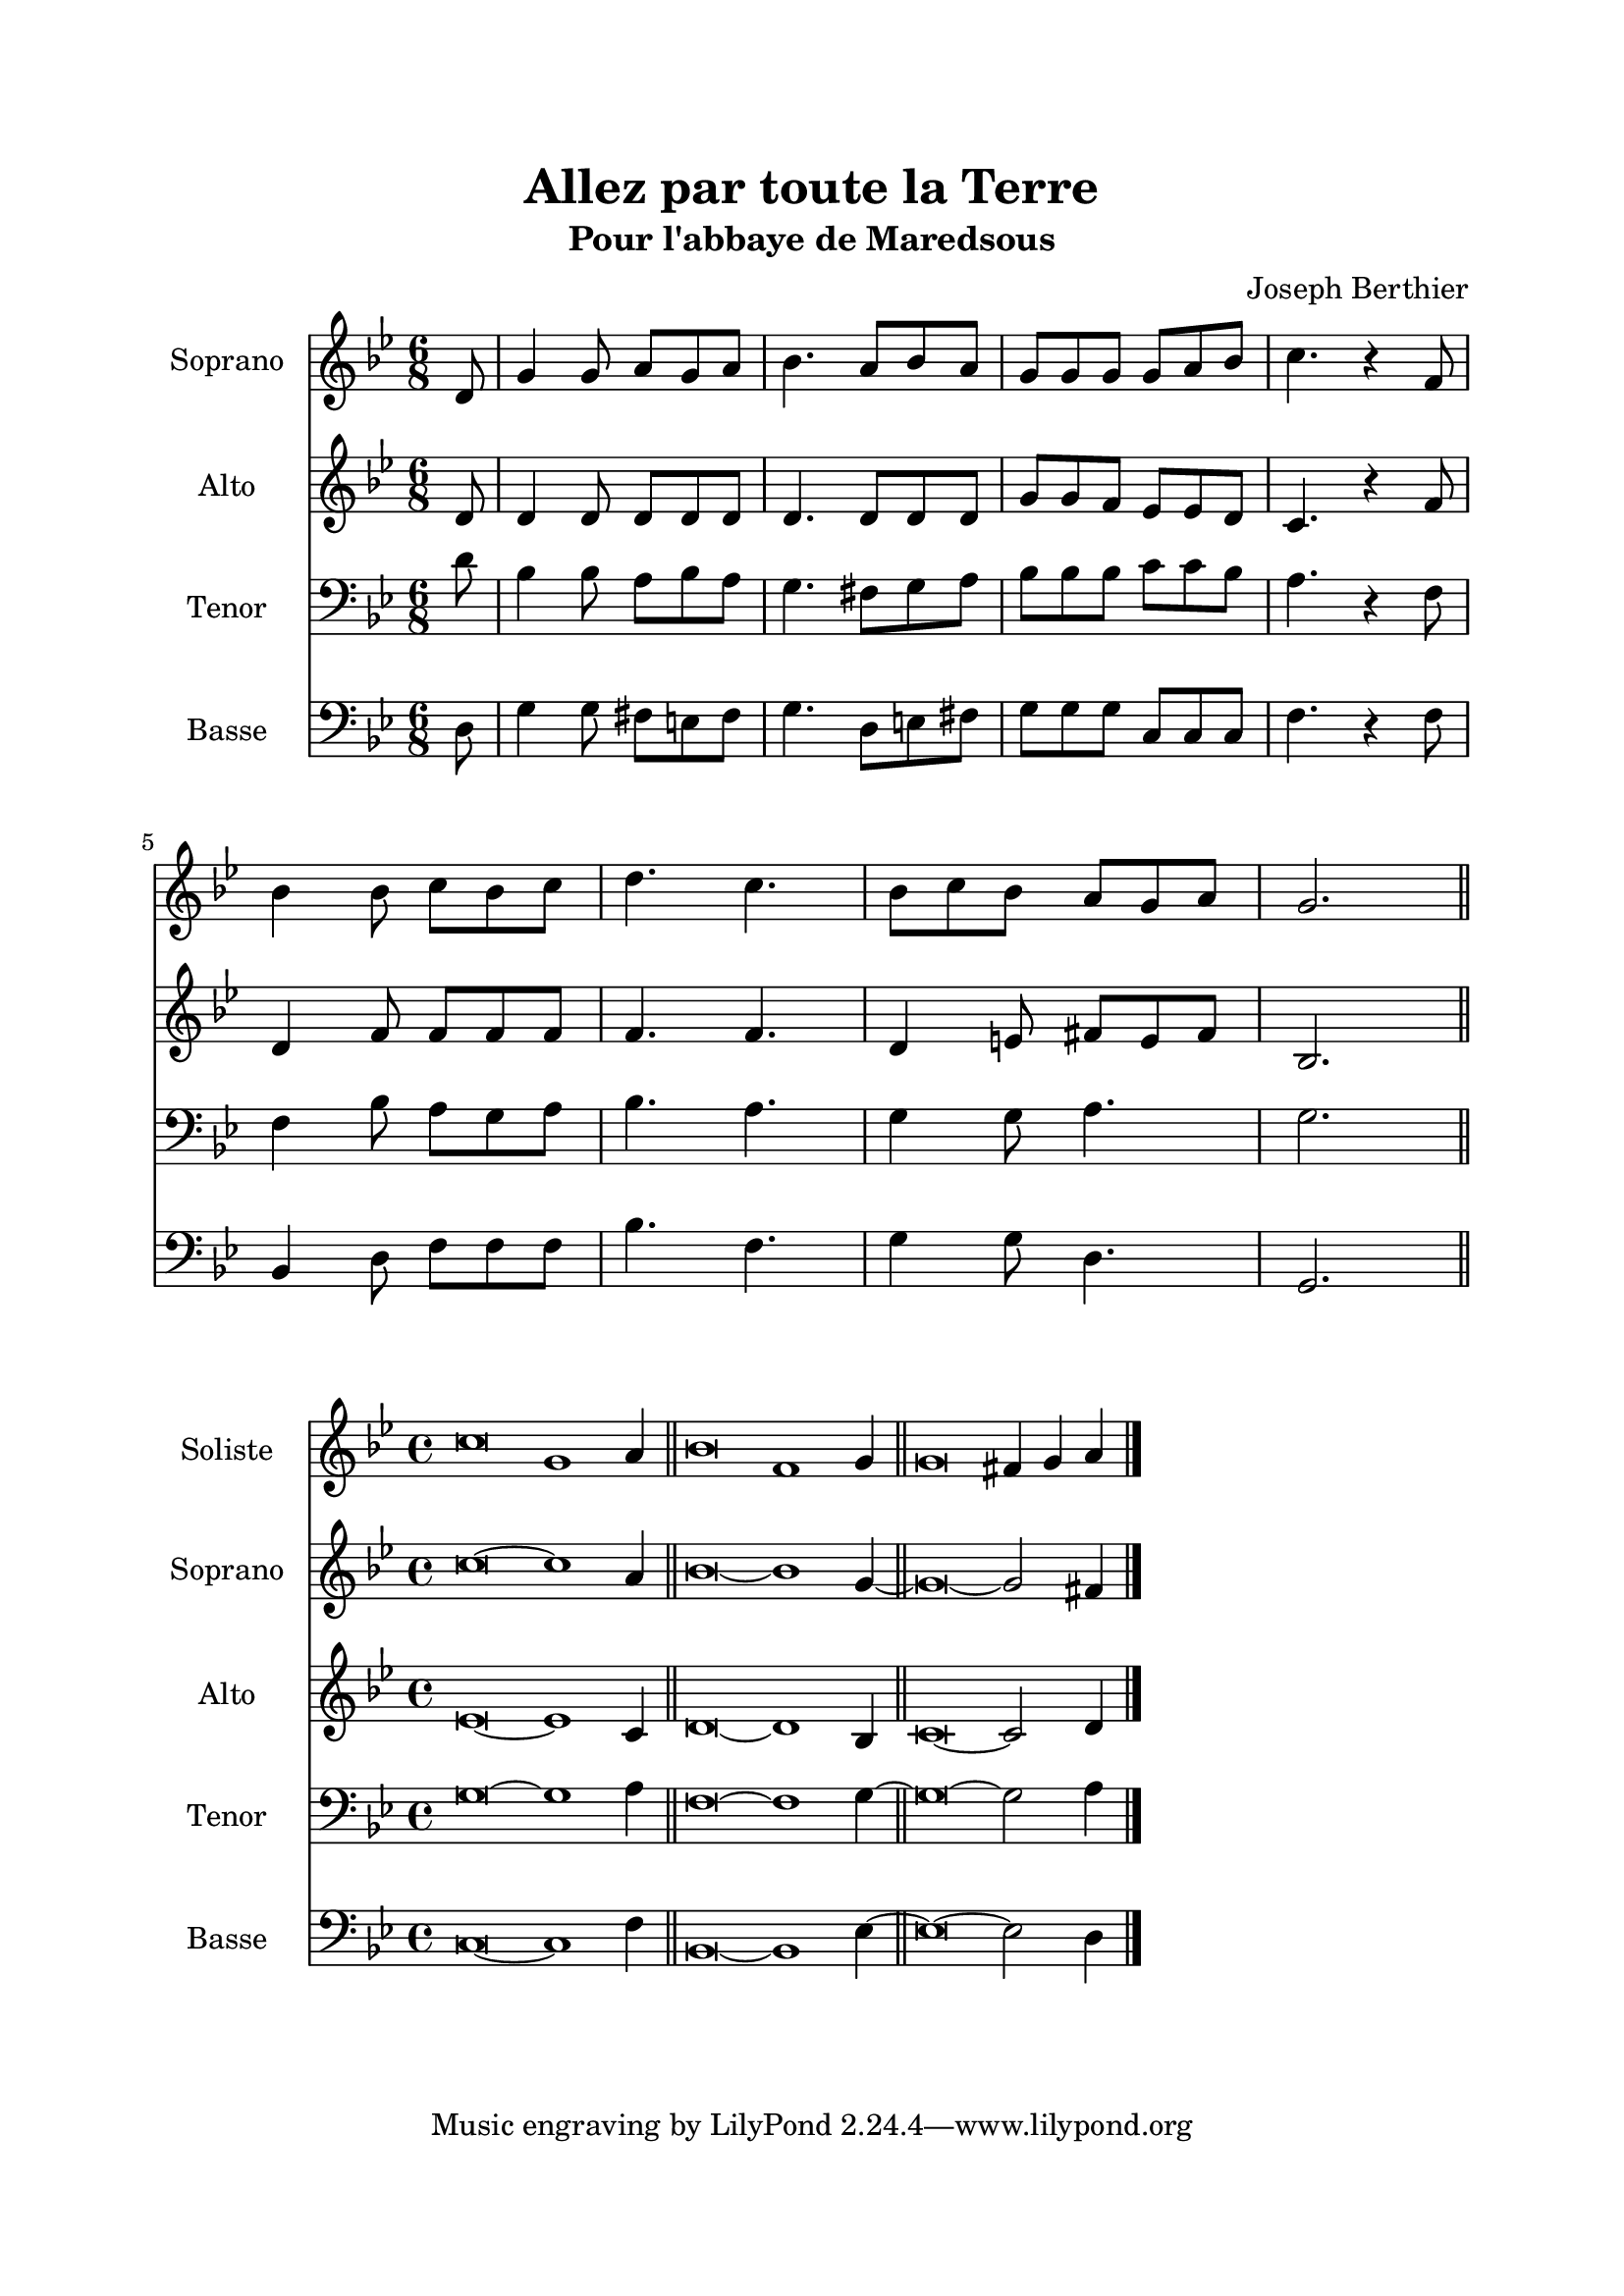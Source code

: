 \version "2.22.1"
\language "italiano"

\header {
  title = "Allez par toute la Terre"
  subtitle = "Pour l'abbaye de Maredsous"
  composer = "Joseph Berthier"
}

global = {
  \key sol \minor
  \time 6/8
}

sopranoR = \new Staff \with {
  instrumentName = "Soprano"
  midiInstrument = "choir aahs"
} {
  \relative do' {
    \global
    \partial 8 re8
    sol4 sol8 la sol la
    sib4. la8 sib la
    sol8 sol sol sol la sib
    do4. r4 fa,8 \break
    sib4 sib8 do sib do
    re4. do4.
    sib8 do sib la sol la
    sol2.
    \bar "||"
  }
}

altoR = \new Staff \with {
  instrumentName = "Alto"
  midiInstrument = "choir aahs"
} {
  \relative do' {
    \global
    \partial 8 re8
    re4 re8 re re re
    re4. re8 re re
    sol8 sol fa mib mib re
    do4. r4 fa8
    re4 fa8 fa fa fa
    fa4. fa
    re4 mi8 fad mi fad
    sib,2.
  }
}

tenorR = \new Staff \with {
  instrumentName = "Tenor"
  midiInstrument = "choir aahs"
} {
  \clef bass
  \relative do' {
    \global
    \partial 8 re8
    sib4 sib8 la sib la
    sol4. fad8 sol la
    sib8 sib sib do do sib
    la4. r4 fa8
    fa4 sib8 la sol la
    sib4. la
    sol4 sol8 la4.
    sol2.
  }
}

bassR = \new Staff \with {
  instrumentName = "Basse"
  midiInstrument = "choir aahs"
} {
  \clef bass
  \relative do {
    \global
    \partial 8 re8
    sol4 sol8 fad mi fad
    sol4. re8 mi fad
    sol8 sol sol do, do do
    fa4. r4 fa8
    sib,4 re8 fa fa fa
    sib4. fa
    sol4 sol8 re4.
    sol,2.
  }
}

%-------------------- couplet -------------------

stemOff = \hide Staff.Stem
stemOn = \undo \stemOff

globalC = {
  \key sol \minor
  \cadenzaOn
}

solisteC = \new Staff \with {
  instrumentName = "Soliste"
  midiInstrument = "choir aahs"
} {
  \relative do'' {
    \globalC
    \stemOff do\breve sol1 \stemOn la4 \bar "||"
    \stemOff sib\breve fa1 \stemOn sol4 \bar "||"
    \stemOff sol\breve \stemOn fad4 sol la
    \bar "|."
  }
}

sopranoC = \new Staff \with {
  instrumentName = "Soprano"
  midiInstrument = "choir aahs"
} {
  \relative do'' {
    \globalC
    \stemOff do\breve ~ do1 \stemOn la4 \bar "||"
    \stemOff sib\breve ~ sib1 \stemOn sol4 ~ \bar "||"
    \stemOff sol\breve ~ \stemOn sol2 fad4
  }
}

altoC = \new Staff \with {
  instrumentName = "Alto"
  midiInstrument = "choir aahs"
} {
  \relative do' {
    \globalC
    \stemOff mib\breve ~ mib1 \stemOn do4 \bar "||"
    \stemOff re\breve ~ re1 \stemOn sib4 \bar "||"
    \stemOff do\breve ~ \stemOn do2 re4
  }
}

tenorC = \new Staff \with {
  instrumentName = "Tenor"
  midiInstrument = "choir aahs"
} {
  \clef bass
  \relative do' {
    \globalC
    \stemOff sol\breve ~ sol1 \stemOn la4 \bar "||"
    \stemOff fa\breve ~ fa1 \stemOn sol4 ~ \bar "||"
    \stemOff sol\breve ~ \stemOn sol2 la4
  }
}

bassC = \new Staff \with {
  instrumentName = "Basse"
  midiInstrument = "choir aahs"
} {
  \clef bass
  \relative do {
    \globalC
    \stemOff do\breve ~ do1 \stemOn fa4 \bar "||"
    \stemOff sib,\breve ~ sib1 \stemOn mib4 ~ \bar "||"
    \stemOff mib\breve ~ \stemOn mib2 re4
  }
}

\book{
  \paper {
    left-margin = 20\mm
    right-margin = 20\mm
    top-margin = 20\mm
    bottom-margin = 20\mm
  }
  
  \score {
    <<
      \sopranoR
      \altoR
      \tenorR
      \bassR
    >>
    \layout { 
      indent = 2\cm
      \override BreathingSign.text = \markup { \musicglyph "comma" }
    }
    \midi {
      \tempo 4=80
    }
  }
  
  \score{
    <<
      \solisteC
      \sopranoC
      \altoC
      \tenorC
      \bassC
    >>
    \layout { 
      indent = 2\cm
      \override BreathingSign.text = \markup { \musicglyph "comma" }
    }
    \midi {
      \tempo 4=80
    }
  }
}
